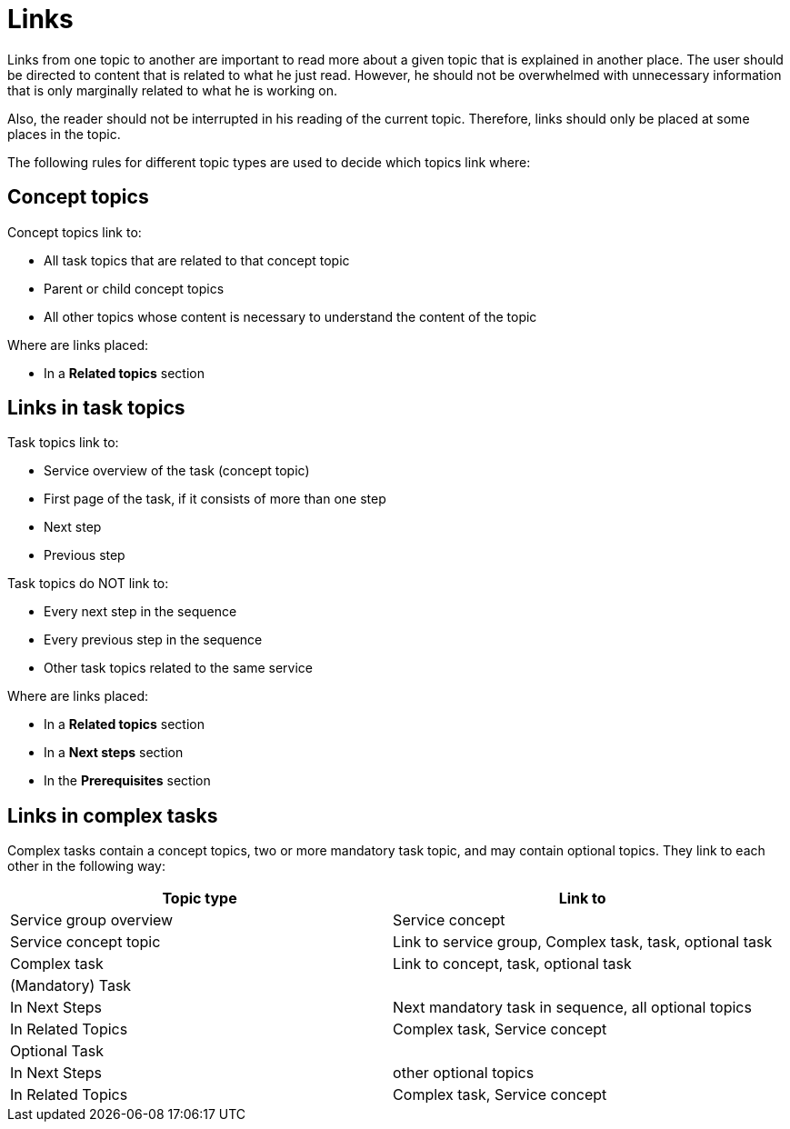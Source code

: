 = Links

Links from one topic to another are important to read more about a given topic that is explained in another place.
The user should be directed to content that is related to what he just read.
However, he should not be overwhelmed with unnecessary information that is only marginally related to what he is working on.

Also, the reader should not be interrupted in his reading of the current topic. Therefore, links should only be placed at some places in the topic.

The following rules for different topic types are used to decide which topics link where:

== Concept topics

Concept topics link to:

* All task topics that are related to that concept topic
* Parent or child concept topics
* All other topics whose content is necessary to understand the content of the topic

Where are links placed:

* In a *Related topics* section

== Links in task topics

Task topics link to:

* Service overview of the task (concept topic)
* First page of the task, if it consists of more than one step
* Next step
* Previous step

Task topics do NOT link to:

* Every next step in the sequence
* Every previous step in the sequence
* Other task topics related to the same service

Where are links placed:

* In a *Related topics* section
* In a *Next steps* section
* In the *Prerequisites* section

== Links in complex tasks

Complex tasks contain a concept topics, two or more mandatory task topic, and may contain optional topics.
They link to each other in the following way:

|===
|Topic type |Link to

|Service group overview
|Service concept

|Service concept topic
|Link to service group, Complex task, task, optional task

|Complex task
|Link to concept, task, optional task

|(Mandatory) Task
|

|In Next Steps
|Next mandatory task in sequence, all optional topics

|In Related Topics
|Complex task, Service concept

|Optional Task
|

|In Next Steps
|other optional topics

|In Related Topics
|Complex task, Service concept
|===
